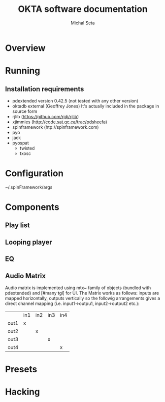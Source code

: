 #+TITLE: OKTA software documentation
#+AUTHOR: Michal Seta
#+EMAIL: mis@artengine.ca

* Overview
* Running
** Installation requirements
   - pdextended version 0.42.5 (not tested with any other version)
   - oktadb external (Geoffrey Jones)
     It's actually included in the package in source form
   - rjlib (https://github.com/rjdj/rjlib)
   - xjimmies (http://code.sat.qc.ca/trac/pdsheefa)
   - spinframework (htp://spinframework.com)
   - pyo
   - jack
   - pyospat
     - twisted
     - txosc
* Configuration
  ~/.spinFramework/args
* Components
** Play list
** Looping player
** EQ
** Audio Matrix
   Audio matrix is implemented using mtx~ family of objects (bundled
   with pdextended) and [#many tgl] for UI. The Matrix works as
   follows: inputs are mapped horizontally, outputs vertically so the
   followig arrangements gives a direct channel mapping
   (i.e. input1->outpu1, input2->output2 etc.):

   |      | in1 | in2 | in3 | in4 |
   | out1 | x   |     |     |     |
   | out2 |     | x   |     |     |
   | out3 |     |     | x   |     |
   | out4 |     |     |     | x   |
   
* Presets
* Hacking
